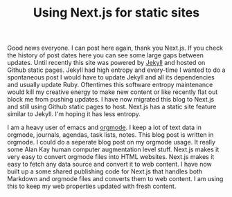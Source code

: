 #+TITLE: Using Next.js for static sites
#+TAGS: javascript, next.js, web development

Good news everyone. I can post here again, thank you Next.js. If you check the history of post dates here you can see some large gaps between updates. Until recently this site was powered by [[https://jekyllrb.com/][Jekyll]] and hosted on Github static pages. Jekyll had high entropy and every-time I wanted to do a spontaneous post I would have to update Jekyll and all its dependencies and usually update Ruby. Oftentimes this software entropy maintenance would kill my creative energy to make new content or like recently flat out block me from pushing updates. I have now migrated this blog to Next.js and still using Github static pages to host. Next.js has a static site feature similar to Jekyll. I'm hoping it has less entropy.

I am a heavy user of emacs and [[https://orgmode.org/][orgmode]]. I keep a lot of text data in orgmode, journals, agendas, task lists, notes. This blog post is written in orgmode. I could do a seperate blog post on my orgmode usage. It really some Alan Kay human computer augmentation level stuff. Next.js makes it very easy to convert orgmode files into HTML websites. Next.js makes it easy to fetch any data source and convert it to web content. I have now built up a some shared publishing code for Next.js that handles both Markdown and orgmode files and converts them to web content. I am using this to keep my web properties updated with fresh content.
